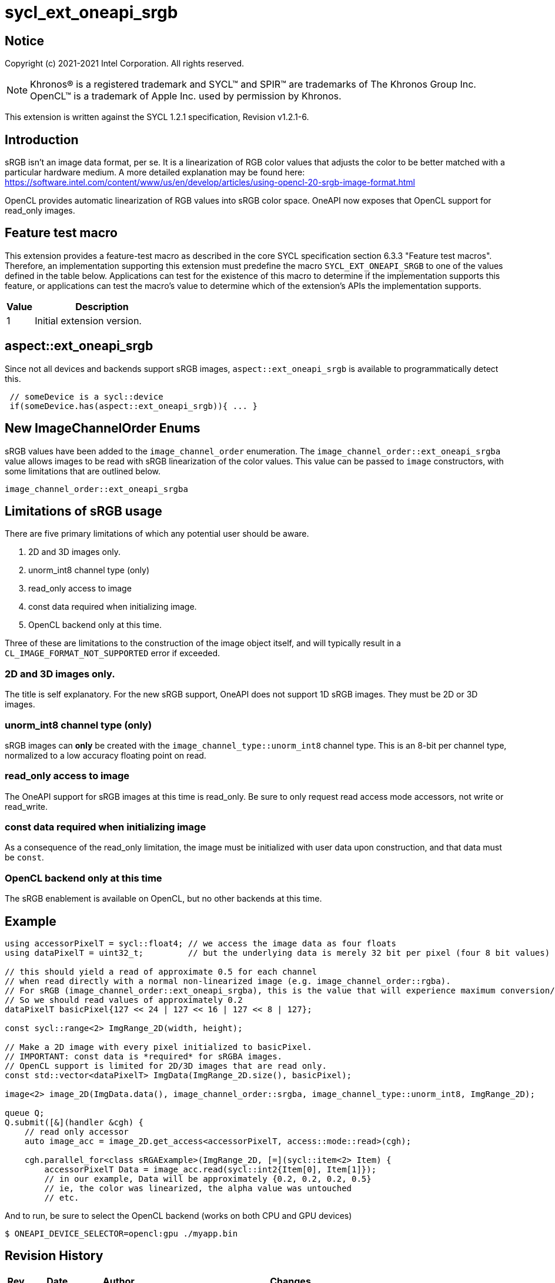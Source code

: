 = sycl_ext_oneapi_srgb
:source-highlighter: coderay
:coderay-linenums-mode: table

// This section needs to be after the document title.
:doctype: book
:toc2:
:toc: left
:encoding: utf-8
:lang: en

:blank: pass:[ +]

// Set the default source code type in this document to C++,
// for syntax highlighting purposes.  This is needed because
// docbook uses c++ and html5 uses cpp.
:language: {basebackend@docbook:c++:cpp}

== Notice

Copyright (c) 2021-2021 Intel Corporation.  All rights reserved.

NOTE: Khronos(R) is a registered trademark and SYCL(TM) and SPIR(TM) are
trademarks of The Khronos Group Inc.  OpenCL(TM) is a trademark of Apple Inc.
used by permission by Khronos.

This extension is written against the SYCL 1.2.1 specification, Revision v1.2.1-6.

== Introduction

sRGB isn't an image data format, per se. It is a linearization of RGB color values that adjusts the color to be better matched with a particular hardware medium. A more detailed explanation may be found here: https://software.intel.com/content/www/us/en/develop/articles/using-opencl-20-srgb-image-format.html

OpenCL provides automatic linearization of RGB values into sRGB color space. OneAPI now exposes that OpenCL support for read_only images.

== Feature test macro

This extension provides a feature-test macro as described in the core SYCL
specification section 6.3.3 "Feature test macros".  Therefore, an
implementation supporting this extension must predefine the macro
`SYCL_EXT_ONEAPI_SRGB` to one of the values defined in the table below.
Applications can test for the existence of this macro to determine if the
implementation supports this feature, or applications can test the macro's
value to determine which of the extension's APIs the implementation supports.

[%header,cols="1,5"]
|===
|Value |Description
|1     |Initial extension version.
|===

== aspect::ext_oneapi_srgb
Since not all devices and backends support sRGB images, `aspect::ext_oneapi_srgb` is available to programmatically detect this.
[source]
----
 // someDevice is a sycl::device
 if(someDevice.has(aspect::ext_oneapi_srgb)){ ... }
----

== New ImageChannelOrder Enums

sRGB values have been added to the `image_channel_order` enumeration. The `image_channel_order::ext_oneapi_srgba` value allows images to be read with sRGB linearization of the color values. This value can be passed to `image` constructors, with some limitations that are outlined below.

[source]
----
image_channel_order::ext_oneapi_srgba
----

== Limitations of sRGB usage

There are five primary limitations of which any potential user should be aware.

. 2D and 3D images only. 
. unorm_int8 channel type (only)
. read_only access to image 
. const data required when initializing image.
. OpenCL backend only at this time.

Three of these are limitations to the construction of the image object itself, and will typically result in a `CL_IMAGE_FORMAT_NOT_SUPPORTED` error if exceeded. 

=== 2D and 3D images only.
The title is self explanatory. For the new sRGB support, OneAPI does not support 1D sRGB images. They must be 2D or 3D images.

=== unorm_int8 channel type (only)
sRGB images can *only* be created with the `image_channel_type::unorm_int8` channel type. This is an 8-bit per channel type, normalized to a low accuracy floating point on read. 

=== read_only access to image
The OneAPI support for sRGB images at this time is read_only. Be sure to only request read access mode accessors, not write or read_write.

=== const data required when initializing image
As a consequence of the read_only limitation, the image must be initialized with user data upon construction, and that data must be `const`.

=== OpenCL backend only at this time
The sRGB enablement is available on OpenCL, but no other backends at this time.   

== Example

[source]
----
using accessorPixelT = sycl::float4; // we access the image data as four floats
using dataPixelT = uint32_t;         // but the underlying data is merely 32 bit per pixel (four 8 bit values)

// this should yield a read of approximate 0.5 for each channel
// when read directly with a normal non-linearized image (e.g. image_channel_order::rgba).  
// For sRGB (image_channel_order::ext_oneapi_srgba), this is the value that will experience maximum conversion/linearization. 
// So we should read values of approximately 0.2 
dataPixelT basicPixel{127 << 24 | 127 << 16 | 127 << 8 | 127};

const sycl::range<2> ImgRange_2D(width, height);

// Make a 2D image with every pixel initialized to basicPixel.
// IMPORTANT: const data is *required* for sRGBA images.
// OpenCL support is limited for 2D/3D images that are read only.
const std::vector<dataPixelT> ImgData(ImgRange_2D.size(), basicPixel);

image<2> image_2D(ImgData.data(), image_channel_order::srgba, image_channel_type::unorm_int8, ImgRange_2D);

queue Q;
Q.submit([&](handler &cgh) {
    // read only accessor
    auto image_acc = image_2D.get_access<accessorPixelT, access::mode::read>(cgh);

    cgh.parallel_for<class sRGAExample>(ImgRange_2D, [=](sycl::item<2> Item) {
        accessorPixelT Data = image_acc.read(sycl::int2{Item[0], Item[1]});
        // in our example, Data will be approximately {0.2, 0.2, 0.2, 0.5}
        // ie, the color was linearized, the alpha value was untouched
        // etc.
----

And to run, be sure to select the OpenCL backend (works on both CPU and GPU devices)

[source]
----
$ ONEAPI_DEVICE_SELECTOR=opencl:gpu ./myapp.bin
----


== Revision History

[cols="5,15,15,70"]
[grid="rows"]
[options="header"]
|========================================
|Rev|Date|Author|Changes
|A|2021-07-01|Chris Perkins|*Initial revision*
|========================================

//************************************************************************
//Other formatting suggestions:
//
//* Use *bold* text for host APIs, or [source] syntax highlighting.
//* Use `mono` text for device APIs, or [source] syntax highlighting.
//* Use `mono` text for extension names, types, or enum values.
//* Use _italics_ for parameters.
//************************************************************************
